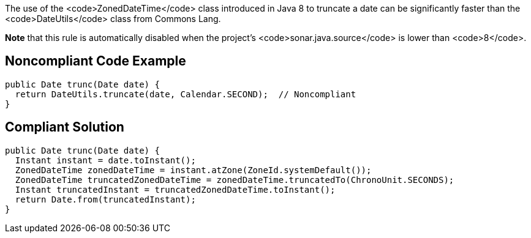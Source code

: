 The use of the <code>ZonedDateTime</code> class introduced in Java 8 to truncate a date can be significantly faster than the <code>DateUtils</code> class from Commons Lang.

*Note* that this rule is automatically disabled when the project's <code>sonar.java.source</code> is lower than <code>8</code>.


== Noncompliant Code Example

----
public Date trunc(Date date) {
  return DateUtils.truncate(date, Calendar.SECOND);  // Noncompliant 
}
----


== Compliant Solution

----
public Date trunc(Date date) {
  Instant instant = date.toInstant();
  ZonedDateTime zonedDateTime = instant.atZone(ZoneId.systemDefault());
  ZonedDateTime truncatedZonedDateTime = zonedDateTime.truncatedTo(ChronoUnit.SECONDS);
  Instant truncatedInstant = truncatedZonedDateTime.toInstant();
  return Date.from(truncatedInstant);
}
----

